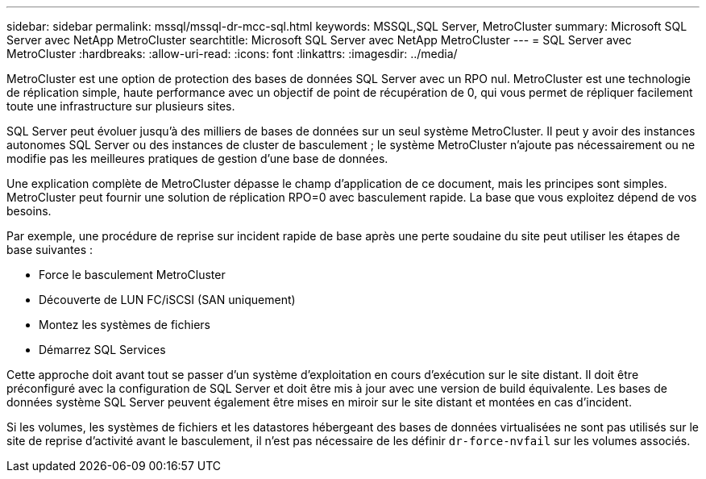 ---
sidebar: sidebar 
permalink: mssql/mssql-dr-mcc-sql.html 
keywords: MSSQL,SQL Server, MetroCluster 
summary: Microsoft SQL Server avec NetApp MetroCluster 
searchtitle: Microsoft SQL Server avec NetApp MetroCluster 
---
= SQL Server avec MetroCluster
:hardbreaks:
:allow-uri-read: 
:icons: font
:linkattrs: 
:imagesdir: ../media/


[role="lead"]
MetroCluster est une option de protection des bases de données SQL Server avec un RPO nul. MetroCluster est une technologie de réplication simple, haute performance avec un objectif de point de récupération de 0, qui vous permet de répliquer facilement toute une infrastructure sur plusieurs sites.

SQL Server peut évoluer jusqu'à des milliers de bases de données sur un seul système MetroCluster. Il peut y avoir des instances autonomes SQL Server ou des instances de cluster de basculement ; le système MetroCluster n'ajoute pas nécessairement ou ne modifie pas les meilleures pratiques de gestion d'une base de données.

Une explication complète de MetroCluster dépasse le champ d'application de ce document, mais les principes sont simples. MetroCluster peut fournir une solution de réplication RPO=0 avec basculement rapide. La base que vous exploitez dépend de vos besoins.

Par exemple, une procédure de reprise sur incident rapide de base après une perte soudaine du site peut utiliser les étapes de base suivantes :

* Force le basculement MetroCluster
* Découverte de LUN FC/iSCSI (SAN uniquement)
* Montez les systèmes de fichiers
* Démarrez SQL Services


Cette approche doit avant tout se passer d'un système d'exploitation en cours d'exécution sur le site distant. Il doit être préconfiguré avec la configuration de SQL Server et doit être mis à jour avec une version de build équivalente. Les bases de données système SQL Server peuvent également être mises en miroir sur le site distant et montées en cas d'incident.

Si les volumes, les systèmes de fichiers et les datastores hébergeant des bases de données virtualisées ne sont pas utilisés sur le site de reprise d'activité avant le basculement, il n'est pas nécessaire de les définir `dr-force-nvfail` sur les volumes associés.
